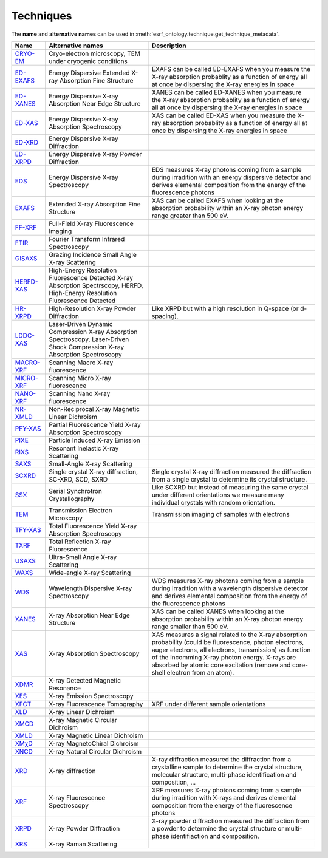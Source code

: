 .. _techniques:

Techniques
==========

The **name** and **alternative names** can be used in :meth:`esrf_ontology.technique.get_technique_metadata`.

============================================================================================  ==============================================================================================================================  ========================================================================================================================================================================================================================================================================================================
Name                                                                                          Alternative names                                                                                                               Description
============================================================================================  ==============================================================================================================================  ========================================================================================================================================================================================================================================================================================================
`CRYO-EM <http://www.semanticweb.org/koumouts/ontologies/2024/3/esrf_ontology#CRYO-EM>`_      Cryo-electron microscopy, TEM under cryogenic conditions
`ED-EXAFS <http://www.semanticweb.org/koumouts/ontologies/2024/3/esrf_ontology#ED-EXAFS>`_    Energy Dispersive Extended X-ray Absorption Fine Structure                                                                      EXAFS can be called ED-EXAFS when you measure the X-ray absorption probablity as a function of energy all at once by dispersing the X-ray energies in space
`ED-XANES <http://www.semanticweb.org/koumouts/ontologies/2024/3/esrf_ontology#ED-XANES>`_    Energy Dispersive X-ray Absorption Near Edge Structure                                                                          XANES can be called ED-XANES when you measure the X-ray absorption probablity as a function of energy all at once by dispersing the X-ray energies in space
`ED-XAS <http://www.semanticweb.org/koumouts/ontologies/2024/3/esrf_ontology#ED-XAS>`_        Energy Dispersive X-ray Absorption Spectroscopy                                                                                 XAS can be called ED-XAS when you measure the X-ray absorption probablity as a function of energy all at once by dispersing the X-ray energies in space
`ED-XRD <http://www.semanticweb.org/koumouts/ontologies/2024/3/esrf_ontology#ED-XRD>`_        Energy Dispersive X-ray Diffraction
`ED-XRPD <http://www.semanticweb.org/koumouts/ontologies/2024/3/esrf_ontology#ED-XRPD>`_      Energy Dispersive X-ray Powder Diffraction
`EDS <http://www.semanticweb.org/koumouts/ontologies/2024/3/esrf_ontology#EDS>`_              Energy Dispersive X-ray Spectroscopy                                                                                            EDS measures X-ray photons coming from a sample during irradition  with an energy dispersive detector and derives elemental composition from the energy of the fluorescence photons
`EXAFS <http://www.semanticweb.org/koumouts/ontologies/2024/3/esrf_ontology#EXAFS>`_          Extended X-ray Absorption Fine Structure                                                                                        XAS can be called EXAFS when looking at the absorption probability within an X-ray photon energy range greater than 500 eV.
`FF-XRF <http://www.semanticweb.org/koumouts/ontologies/2024/3/esrf_ontology#FF-XRF>`_        Full-Field X-ray Fluorescence Imaging
`FTIR <http://www.semanticweb.org/koumouts/ontologies/2024/3/esrf_ontology#FTIR>`_            Fourier Transform Infrared Spectroscopy
`GISAXS <http://www.semanticweb.org/koumouts/ontologies/2024/3/esrf_ontology#GISAXS>`_        Grazing Incidence Small Angle X-ray Scattering
`HERFD-XAS <http://www.semanticweb.org/koumouts/ontologies/2024/3/esrf_ontology#HERFD-XAS>`_  High-Energy Resolution Fluorescence Detected X-ray Absorption Spectrscopy, HERFD, High-Energy Resolution Fluorescence Detected
`HR-XRPD <http://www.semanticweb.org/koumouts/ontologies/2024/3/esrf_ontology#HR-XRPD>`_      High-Resolution X-ray Powder Diffraction                                                                                        Like XRPD but with a high resolution in Q-space (or d-spacing).
`LDDC-XAS <http://www.semanticweb.org/koumouts/ontologies/2024/3/esrf_ontology#LDDS-XAS>`_    Laser-Driven Dynamic Compression X-ray Absorption Spectroscopy, Laser-Driven Shock Compression X-ray Absorption Spectroscopy
`MACRO-XRF <http://www.semanticweb.org/koumouts/ontologies/2024/3/esrf_ontology#MACRO-XRF>`_  Scanning Macro X-ray fluorescence
`MICRO-XRF <http://www.semanticweb.org/koumouts/ontologies/2024/3/esrf_ontology#MICRO-XRF>`_  Scanning Micro X-ray fluorescence
`NANO-XRF <http://www.semanticweb.org/koumouts/ontologies/2024/3/esrf_ontology#NANO-XRF>`_    Scanning Nano X-ray fluorescence
`NR-XMLD <http://www.semanticweb.org/koumouts/ontologies/2024/3/esrf_ontology#NR-XMLD>`_      Non-Reciprocal X-ray Magnetic Linear Dichroism
`PFY-XAS <http://www.semanticweb.org/koumouts/ontologies/2024/3/esrf_ontology#PFY-XAS>`_      Partial Fluorescence Yield X-ray Absorption Spectroscopy
`PIXE <http://www.semanticweb.org/koumouts/ontologies/2024/3/esrf_ontology#PIXE>`_            Particle Induced X-ray Emission
`RIXS <http://www.semanticweb.org/koumouts/ontologies/2024/3/esrf_ontology#RIXS>`_            Resonant Inelastic X-ray Scattering
`SAXS <http://www.semanticweb.org/koumouts/ontologies/2024/3/esrf_ontology#SAXS>`_            Small-Angle X-ray Scattering
`SCXRD <http://www.semanticweb.org/koumouts/ontologies/2024/3/esrf_ontology#SCXRD>`_          Single crystal X-ray diffraction, SC-XRD, SCD, SXRD                                                                             Single crystal X-ray diffraction measured the diffraction from a single crystal to determine its crystal structure.
`SSX <http://www.semanticweb.org/koumouts/ontologies/2024/3/esrf_ontology#SSX>`_              Serial Synchrotron Crystallography                                                                                              Like SCXRD but instead of measuring the same crystal under different orientations we measure many individual crystals with random orientation.
`TEM <http://www.semanticweb.org/koumouts/ontologies/2024/3/esrf_ontology#TEM>`_              Transmission Electron Microscopy                                                                                                Transmission imaging of samples with electrons
`TFY-XAS <http://www.semanticweb.org/koumouts/ontologies/2024/3/esrf_ontology#TFY-XAS>`_      Total Fluorescence Yield X-ray Absorption Spectroscopy
`TXRF <http://www.semanticweb.org/koumouts/ontologies/2024/3/esrf_ontology#TXRF>`_            Total Reflection X-ray Fluorescence
`USAXS <http://www.semanticweb.org/koumouts/ontologies/2024/3/esrf_ontology#USAXS>`_          Ultra-Small Angle X-ray Scattering
`WAXS <http://www.semanticweb.org/koumouts/ontologies/2024/3/esrf_ontology#WAXS>`_            Wide-angle X-ray Scattering
`WDS <http://www.semanticweb.org/koumouts/ontologies/2024/3/esrf_ontology#WDS>`_              Wavelength Dispersive X-ray Spectroscopy                                                                                        WDS measures X-ray photons coming from a sample during irradition with a wavelength dispersive detector and derives elemental composition from the energy of the fluorescence photons
`XANES <http://www.semanticweb.org/koumouts/ontologies/2024/3/esrf_ontology#XANES>`_          X-ray Absorption Near Edge Structure                                                                                            XAS can be called XANES when looking  at the absorption probability within an X-ray photon energy range smaller than 500 eV.
`XAS <http://www.semanticweb.org/koumouts/ontologies/2024/3/esrf_ontology#XAS>`_              X-ray Absorption Spectroscopy                                                                                                   XAS measures a signal related to the X-ray absorption probability (could be fluorescence, photon electrons, auger electrons, all electrons, transmission) as function of the incomming X-ray photon energy. X-rays are absorbed by atomic core excitation (remove and core-shell electron from an atom).
`XDMR <http://www.semanticweb.org/koumouts/ontologies/2024/3/esrf_ontology#XDMR>`_            X-ray Detected Magnetic Resonance
`XES <http://www.semanticweb.org/koumouts/ontologies/2024/3/esrf_ontology#XES>`_              X-ray Emission Spectroscopy
`XFCT <http://www.semanticweb.org/koumouts/ontologies/2024/3/esrf_ontology#XFCT>`_            X-ray Fluorescence Tomography                                                                                                   XRF under different sample orientations
`XLD <http://www.semanticweb.org/koumouts/ontologies/2024/3/esrf_ontology#XLD>`_              X-ray Linear Dichroism
`XMCD <http://www.semanticweb.org/koumouts/ontologies/2024/3/esrf_ontology#XMCD>`_            X-ray Magnetic Circular Dichroism
`XMLD <http://www.semanticweb.org/koumouts/ontologies/2024/3/esrf_ontology#XMLD>`_            X-ray Magnetic Linear Dichroism
`XMχD <http://www.semanticweb.org/koumouts/ontologies/2024/3/esrf_ontology#XMχD>`_            X-ray MagnetoChiral Dichroism
`XNCD <http://www.semanticweb.org/koumouts/ontologies/2024/3/esrf_ontology#XNCD>`_            X-ray Natural Circular Dichroism
`XRD <http://www.semanticweb.org/koumouts/ontologies/2024/3/esrf_ontology#XRD>`_              X-ray diffraction                                                                                                               X-ray diffraction measured the diffraction from a crystalline sample to determine the crystal structure, molecular structure, multi-phase identification and composition, ...
`XRF <http://www.semanticweb.org/koumouts/ontologies/2024/3/esrf_ontology#XRF>`_              X-ray Fluorescence Spectroscopy                                                                                                 XRF measures X-ray photons coming from a sample during irradition with X-rays and derives elemental composition from the energy of the fluorescence photons
`XRPD <http://www.semanticweb.org/koumouts/ontologies/2024/3/esrf_ontology#XRPD>`_            X-ray Powder Diffraction                                                                                                        X-ray powder diffraction measured the diffraction from a powder to determine the crystal structure or multi-phase identifiaction and composition.
`XRS <http://www.semanticweb.org/koumouts/ontologies/2024/3/esrf_ontology#XRS>`_              X-ray Raman Scattering
============================================================================================  ==============================================================================================================================  ========================================================================================================================================================================================================================================================================================================